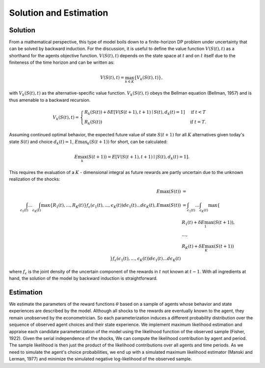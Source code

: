Solution and Estimation
=========================

Solution
--------

From a mathematical perspective, this type of model boils down to a finite-horizon DP
problem under uncertainty that can be solved by backward induction. For the discussion,
it is useful to define the value function :math:`V(S(t),t)` as a shorthand for the
agents objective function. :math:`V(S(t),t)` depends on the state space at :math:`t` and
on :math:`t` itself due to the finiteness of the time horizon and can be written as:

.. math::

    V(S(t),t) = \max_{k \in K}\{V_k(S(t),t)\},

with :math:`V_k(S(t),t)` as the alternative-specific value function. :math:`V_k(S(t),t)`
obeys the Bellman equation (Bellman, 1957) and is thus amenable to a backward recursion.

.. math::

    \begin{align}
        V_k(S(t),t) = \begin{cases}
            R_k(S(t)) + \delta E\left[V(S(t + 1), t + 1) \mid
                S(t), d_k(t) = 1\right] &\text{if } t < T \\
            R_k(S(t)) &\text{if } t = T.
        \end{cases}
    \end{align}

Assuming continued optimal behavior, the expected future value of state :math:`S(t + 1)`
for all :math:`K` alternatives given today's state :math:`S(t)` and choice :math:`d_k(t)
= 1`, :math:`E\max_k(S(t + 1))` for short, can be calculated:

.. math::

    E\max_k(S(t + 1)) = E\left[V(S(t + 1), t + 1) \mid| S(t), d_k(t) = 1\right].

This requires the evaluation of a :math:`K` - dimensional integral as future rewards are
partly uncertain due to the unknown realization of the shocks:

.. math::

  \begin{align}
      E\max(S(t)) &= \\
        \int_{\epsilon_1(t)} ... \int_{\epsilon_K(t)}\max\{R_1(t), ..., R_K(t)\}f_{\epsilon}(\epsilon_1(t), ... ,\epsilon_K(t))d\epsilon_1(t) ... d\epsilon_K(t),
      E\max(S(t)) &= \int_{\epsilon_1(t)} \dots \int_{\epsilon_K(t)} \max\{ \\
                &R_1(t) + \delta E\max_1(S(t+1)), \\
                &\dots, \\
                &R_K(t) + \delta E\max_K(S(t+1)) \\
                \} f_\epsilon(\epsilon_1(t), \dots , \epsilon_K(t)) d\epsilon_1(t) \dots d\epsilon_K(t)
    \end{align}

where :math:`f_{\epsilon}` is the joint density of the uncertain component of the
rewards in :math:`t` not known at :math:`t - 1`. With all ingredients at hand, the
solution of the model by backward induction is straightforward.

Estimation
----------

We estimate the parameters of the reward functions :math:`\theta` based on a sample of
agents whose behavior and state experiences are described by the model. Although all
shocks to the rewards are eventually known to the agent, they remain unobserved by the
econometrician. So each parameterization induces a different probability distribution
over the sequence of observed agent choices and their state experience. We implement
maximum likelihood estimation and appraise each candidate parameterization of the model
using the likelihood function of the observed sample (Fisher, 1922). Given the serial
independence of the shocks, We can compute the likelihood contribution by agent and
period. The sample likelihood is then just the product of the likelihood contributions
over all agents and time periods. As we need to simulate the agent's choice
probabilities, we end up with a simulated maximum likelihood estimator (Manski and
Lerman, 1977) and minimize the simulated negative log-likelihood of the observed sample.
